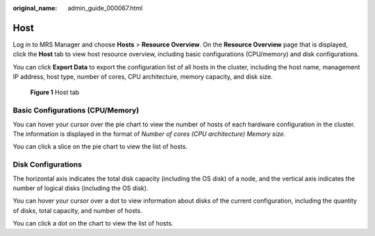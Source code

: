 :original_name: admin_guide_000067.html

.. _admin_guide_000067:

Host
====

Log in to MRS Manager and choose **Hosts** > **Resource Overview**. On the **Resource Overview** page that is displayed, click the **Host** tab to view host resource overview, including basic configurations (CPU/memory) and disk configurations.

You can click **Export Data** to export the configuration list of all hosts in the cluster, including the host name, management IP address, host type, number of cores, CPU architecture, memory capacity, and disk size.


.. figure:: /_static/images/en-us_image_0000001392254918.png
   :alt: **Figure 1** Host tab

   **Figure 1** Host tab

Basic Configurations (CPU/Memory)
---------------------------------

You can hover your cursor over the pie chart to view the number of hosts of each hardware configuration in the cluster. The information is displayed in the format of *Number of cores (CPU architecture) Memory size*.

You can click a slice on the pie chart to view the list of hosts.

Disk Configurations
-------------------

The horizontal axis indicates the total disk capacity (including the OS disk) of a node, and the vertical axis indicates the number of logical disks (including the OS disk).

You can hover your cursor over a dot to view information about disks of the current configuration, including the quantity of disks, total capacity, and number of hosts.

You can click a dot on the chart to view the list of hosts.
